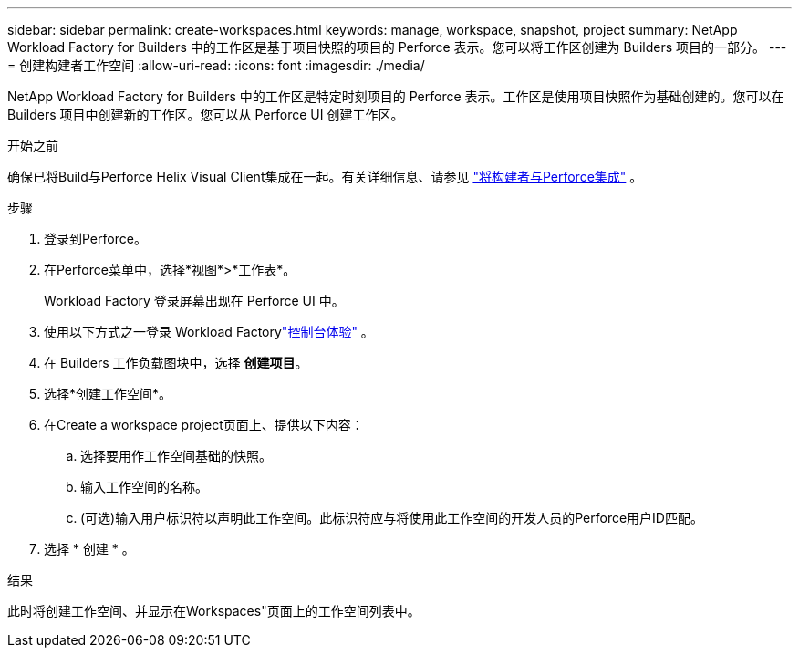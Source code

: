 ---
sidebar: sidebar 
permalink: create-workspaces.html 
keywords: manage, workspace, snapshot, project 
summary: NetApp Workload Factory for Builders 中的工作区是基于项目快照的项目的 Perforce 表示。您可以将工作区创建为 Builders 项目的一部分。 
---
= 创建构建者工作空间
:allow-uri-read: 
:icons: font
:imagesdir: ./media/


[role="lead"]
NetApp Workload Factory for Builders 中的工作区是特定时刻项目的 Perforce 表示。工作区是使用项目快照作为基础创建的。您可以在 Builders 项目中创建新的工作区。您可以从 Perforce UI 创建工作区。

.开始之前
确保已将Build与Perforce Helix Visual Client集成在一起。有关详细信息、请参见 link:integrate-perforce.html["将构建者与Perforce集成"^] 。

.步骤
. 登录到Perforce。
. 在Perforce菜单中，选择*视图*>*工作表*。
+
Workload Factory 登录屏幕出现在 Perforce UI 中。

. 使用以下方式之一登录 Workload Factorylink:https://docs.netapp.com/us-en/workload-setup-admin/console-experiences.html["控制台体验"^] 。
. 在 Builders 工作负载图块中，选择 *创建项目*。
. 选择*创建工作空间*。
. 在Create a workspace project页面上、提供以下内容：
+
.. 选择要用作工作空间基础的快照。
.. 输入工作空间的名称。
.. (可选)输入用户标识符以声明此工作空间。此标识符应与将使用此工作空间的开发人员的Perforce用户ID匹配。


. 选择 * 创建 * 。


.结果
此时将创建工作空间、并显示在Workspaces"页面上的工作空间列表中。
